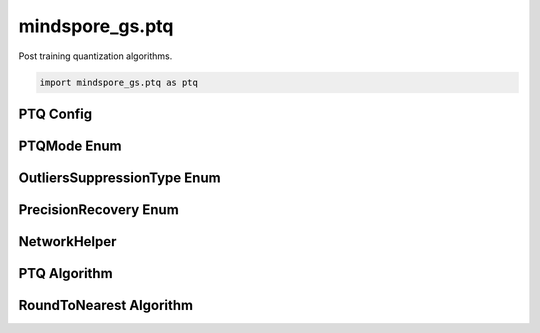 mindspore_gs.ptq
=========================

Post training quantization algorithms.

.. code-block::

    import mindspore_gs.ptq as ptq

PTQ Config
-------------

.. autosummary::
    :toctree: ptq
    :nosignatures:
    :template: classtemplate.rst

    mindspore_gs.ptq.PTQConfig

PTQMode Enum
-------------

.. autosummary::
    :toctree: ptq
    :nosignatures:
    :template: classtemplate.rst

    mindspore_gs.ptq.PTQMode

OutliersSuppressionType Enum
------------------------------

.. autosummary::
    :toctree: ptq
    :nosignatures:
    :template: classtemplate.rst

    mindspore_gs.ptq.OutliersSuppressionType

PrecisionRecovery Enum
------------------------------

.. autosummary::
    :toctree: ptq
    :nosignatures:
    :template: classtemplate.rst

    mindspore_gs.ptq.PrecisionRecovery

NetworkHelper
-------------

.. autosummary::
    :toctree: ptq
    :nosignatures:
    :template: classtemplate.rst

    mindspore_gs.ptq.NetworkHelper
    mindspore_gs.ptq.network_helpers.mf_net_helpers.MFLlama2Helper
    mindspore_gs.ptq.network_helpers.mf_net_helpers.MFParallelLlama2Helper

PTQ Algorithm
-------------

.. autosummary::
    :toctree: ptq
    :nosignatures:
    :template: classtemplate.rst

    mindspore_gs.ptq.PTQ

RoundToNearest Algorithm
--------------------------------

.. autosummary::
    :toctree: ptq
    :nosignatures:
    :template: classtemplate.rst

    mindspore_gs.ptq.RoundToNearest
